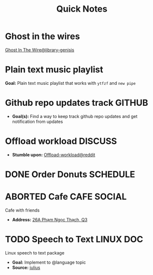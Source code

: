 #+TITLE: Quick Notes
#+DESCRIPTION: Captures and Quick notes

* Ghost in the wires

[[https://libgen.is/search.php?req=Ghost+in+the+wires&lg_topic=libgen&open=0&view=simple&res=25&phrase=1&column=def][Ghost In The Wire@library-genisis]]

* Plain text music playlist

*Goal:* Plain text music playlist that works with ~ytfzf~ and ~new pipe~

* Github repo updates track :GITHUB:

- *Goal(s):* Find a way to keep track github repo updates and get notification from updates

* Offload workload :DISCUSS:

- *Stumble upon:* [[https://l.opnxng.com/r/sysadmin/comments/2wazbb/im_struggling_with_my_workload_and_need_tips_for/][Offload-workload@reddit]]

* DONE Order Donuts :SCHEDULE:
CLOSED: [2024-10-05 Sat 02:54] DEADLINE: <2024-10-04 Fri 19:00 -2h>

* ABORTED Cafe :CAFE:SOCIAL:
CLOSED: [2024-10-06 Sun 19:20] SCHEDULED: <2024-10-06 Sun 11:00>

Cafe with friends
- *Address:* [[https://www.google.com/maps/place/26A+Ph%E1%BA%A1m+Ng%E1%BB%8Dc+Th%E1%BA%A1ch,+Ph%C6%B0%E1%BB%9Dng+6,+Qu%E1%BA%ADn+3,+H%E1%BB%93+Ch%C3%AD+Minh,+Vietnam/@10.7842646,106.6939983,19z/data=!4m6!3m5!1s0x31752f3406e949d1:0x7a24235059671f2f!8m2!3d10.7844551!4d106.6942183!16s%2Fg%2F11c5m0ycbt?force=pwa&source=mlapk][26A Phạm Ngọc Thạch, Q3]]

* TODO Speech to Text :LINUX:DOC:

Linux speech to text package
- *Goal:* Implement to @language topic
- *Source:*  [[https://github.com/julius-speech/julius][julius]]

